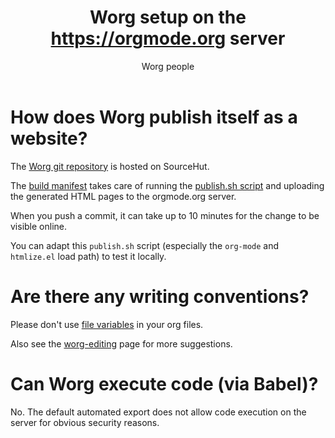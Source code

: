 #+TITLE:      Worg setup on the https://orgmode.org server
#+AUTHOR:     Worg people
#+STARTUP:    align fold nodlcheck hidestars oddeven lognotestate
#+SEQ_TODO:   TODO(t) INPROGRESS(i) WAITING(w@) | DONE(d) CANCELED(c@)
#+TAGS:       Write(w) Update(u) Fix(f) Check(c)
#+LANGUAGE:   en
#+PRIORITIES: A C B
#+CATEGORY:   worg
#+OPTIONS:    H:3 num:nil toc:nil \n:nil ::t |:t ^:t -:t f:t *:t tex:t d:(HIDE) tags:not-in-toc
#+HTML_LINK_UP:    index.html
#+HTML_LINK_HOME:  https://orgmode.org/worg/

# This file is released by its authors and contributors under the GNU
# Free Documentation license v1.3 or later, code examples are released
# under the GNU General Public License v3 or later.

* How does Worg publish itself as a website?

The [[https://git.sr.ht/~bzg/worg][Worg git repository]] is hosted on SourceHut.

The [[https://git.sr.ht/~bzg/worg/tree/master/item/.build.yml][build manifest]] takes care of running the [[https://git.sr.ht/~bzg/worg/tree/master/item/publish.sh][publish.sh script]] and
uploading the generated HTML pages to the orgmode.org server.

When you push a commit, it can take up to 10 minutes for the change to
be visible online.

You can adapt this =publish.sh= script (especially the =org-mode= and
=htmlize.el= load path) to test it locally.

* Are there any writing conventions?

Please don't use [[http://www.gnu.org/software/emacs/manual/html_node/emacs/Specifying-File-Variables.html#Specifying-File-Variables][file variables]] in your org files.

Also see the [[file:worg-editing.org][worg-editing]] page for more suggestions.

* Can Worg execute code (via Babel)?

No.  The default automated export does not allow code execution on the
server for obvious security reasons.
